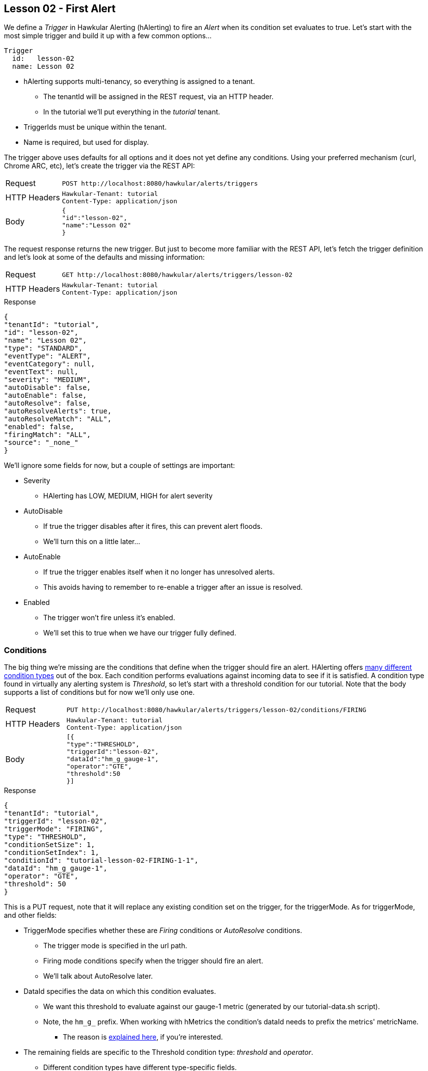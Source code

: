 
== Lesson 02 - First Alert

We define a _Trigger_ in Hawkular Alerting (hAlerting) to fire an _Alert_ when its condition set evaluates to true.  Let's start with the most simple trigger and build it up with a few common options...

----
Trigger
  id:   lesson-02
  name: Lesson 02
----

* hAlerting supports multi-tenancy, so everything is assigned to a tenant.
** The tenantId will be assigned in the REST request, via an HTTP header.
** In the tutorial we'll put everything in the _tutorial_ tenant.
* TriggerIds must be unique within the tenant.
* Name is required, but used for display.

The trigger above uses defaults for all options and it does not yet define any conditions. Using your preferred mechanism (curl, Chrome ARC, etc), let's create the trigger via the REST API:

[cols="1,5l"]
|===
|Request
|POST http://localhost:8080/hawkular/alerts/triggers

|HTTP Headers
|Hawkular-Tenant: tutorial
Content-Type: application/json

|Body
|
{
"id":"lesson-02",
"name":"Lesson 02"
}
|===

The request response returns the new trigger.  But just to become more familiar with the REST API, let's fetch the trigger definition and let's look at some of the defaults and missing information:

[cols="1,5l"]
|===
|Request
|GET http://localhost:8080/hawkular/alerts/triggers/lesson-02

|HTTP Headers
|Hawkular-Tenant: tutorial
Content-Type: application/json
|===

.Response
----
{
"tenantId": "tutorial",
"id": "lesson-02",
"name": "Lesson 02",
"type": "STANDARD",
"eventType": "ALERT",
"eventCategory": null,
"eventText": null,
"severity": "MEDIUM",
"autoDisable": false,
"autoEnable": false,
"autoResolve": false,
"autoResolveAlerts": true,
"autoResolveMatch": "ALL",
"enabled": false,
"firingMatch": "ALL",
"source": "_none_"
}
----

We'll ignore some fields for now, but a couple of settings are important:

* Severity
** HAlerting has LOW, MEDIUM, HIGH for alert severity
* AutoDisable
** If true the trigger disables after it fires, this can prevent alert floods.
** We'll turn this on a little later...
* AutoEnable
** If true the trigger enables itself when it no longer has unresolved alerts.
** This avoids having to remember to re-enable a trigger after an issue is resolved.
* Enabled
** The trigger won't fire unless it's enabled.
** We'll set this to true when we have our trigger fully defined.

=== Conditions

The big thing we're missing are the conditions that define when the trigger should fire an alert.  HAlerting offers http://www.hawkular.org/community/docs/developer-guide/alerts.html#\_conditions[many different condition types] out of the box.  Each condition performs evaluations against incoming data to see if it is satisfied.  A condition type found in virtually any alerting system is __Threshold__, so let's start with a threshold condition for our tutorial. Note that the body supports a list of conditions but for now we'll only use one.

[cols="1,5l"]
|===
|Request
|PUT http://localhost:8080/hawkular/alerts/triggers/lesson-02/conditions/FIRING

|HTTP Headers
|Hawkular-Tenant: tutorial
Content-Type: application/json

|Body
|
[{
"type":"THRESHOLD",
"triggerId":"lesson-02",
"dataId":"hm_g_gauge-1",
"operator":"GTE",
"threshold":50
}]
|===

.Response
----
{
"tenantId": "tutorial",
"triggerId": "lesson-02",
"triggerMode": "FIRING",
"type": "THRESHOLD",
"conditionSetSize": 1,
"conditionSetIndex": 1,
"conditionId": "tutorial-lesson-02-FIRING-1-1",
"dataId": "hm_g_gauge-1",
"operator": "GTE",
"threshold": 50
}
----

This is a PUT request, note that it will replace any existing condition set on the trigger, for the triggerMode. As for triggerMode, and other fields:

* TriggerMode specifies whether these are _Firing_ conditions or _AutoResolve_ conditions.
** The trigger mode is specified in the url path.
** Firing mode conditions specify when the trigger should fire an alert.
** We'll talk about AutoResolve later.
* DataId specifies the data on which this condition evaluates.
** We want this threshold to evaluate against our gauge-1 metric (generated by our tutorial-data.sh script).
** Note, the `hm_g_` prefix.  When working with hMetrics the condition's dataId needs to prefix the metrics' metricName.
*** The reason is http://www.hawkular.org/hawkular-metrics/docs/user-guide/#_stream_based_alerting[explained here], if you're interested.
* The remaining fields are specific to the Threshold condition type: _threshold_ and _operator_.
** Different condition types have different type-specific fields.
** You can http://www.hawkular.org/docs/rest/rest-alerts.html#\_data\_types[look here in the REST API] to see the type-specific fields.

=== Fire!

OK, our trigger now has a condition.  Let's enable our trigger and watch it fire.  A trigger enable is like any other trigger update, just update the trigger with the desired settings.  While we're at it, let's also turn on the autoDisable feature we saw above:

[cols="1,5l"]
|===
|Request
|PUT http://localhost:8080/hawkular/alerts/triggers/lesson-02

|HTTP Headers
|Hawkular-Tenant: tutorial
Content-Type: application/json

|Body
|
{
"id":"lesson-02",
"name":"Lesson 02",
"enabled":true,
"autoDisable":true
}
|===

Now, let's start our data pump for the gauge-1 metric.  Note that only data generated after the trigger is enabled will be evaluated.

`> ./tutorial-data.sh`

It may take a few moments for our alert to fire.  The threshold is 50 and we generate random numbers between 0 and 100 at 5s intervals.  In the command window running the data generator you can wait to see a value >= 50 for gauge-1.  When you do, make this request to query for lesson-02 alerts, and you should get a similar response:

[cols="1,5l"]
|===
|Request
|GET http://localhost:8080/hawkular/alerts?triggerIds=lesson-02

|HTTP Headers
|Hawkular-Tenant: tutorial
Content-Type: application/json
|===

.Response
----
{
"eventType": "ALERT",
"tenantId": "tutorial",
"id": "lesson-02-1488233569253-b50df522-37db-4ba7-90a3-2799066b3e6b",
"ctime": 1488233569253,
"dataSource": "_none_",
"dataId": "lesson-02",
"category": "ALERT",
"text": "Lesson 02",
"trigger": {
   "tenantId": "tutorial",
   "id": "lesson-02",
   "name": "Lesson 02",
   "type": "STANDARD",
   "eventType": "ALERT",
   "eventCategory": null,
   "eventText": null,
   "severity": "MEDIUM",
   "autoDisable": true,
   "autoEnable": false,
   "autoResolve": false,
   "autoResolveAlerts": true,
   "autoResolveMatch": "ALL",
   "enabled": true,
   "firingMatch": "ALL",
   "source": "_none_"
},
"dampening": {
   "tenantId": "tutorial",
   "triggerId": "lesson-02",
   "triggerMode": "FIRING",
   "type": "STRICT",
   "evalTrueSetting": 1,
   "evalTotalSetting": 1,
   "evalTimeSetting": 0,
   "dampeningId": "tutorial-lesson-02-FIRING"
},
"evalSets": [
  [{
   "evalTimestamp": 1488233569190,
   "dataTimestamp": 1488233566391,
   "type": "THRESHOLD",
   "condition": {
      "tenantId": "tutorial",
      "triggerId": "lesson-02",
      "triggerMode": "FIRING",
      "type": "THRESHOLD",
      "conditionSetSize": 1,
      "conditionSetIndex": 1,
      "conditionId": "tutorial-lesson-02-FIRING-1-1",
      "dataId": "hm_g_gauge-1",
      "operator": "GTE",
      "threshold": 50
      },
   "value": 93
   }],
],
"severity": "MEDIUM",
"status": "OPEN",
"lifecycle": [{
   "status": "OPEN",
   "user": "system",
   "stime": 1488233569253
   }],
}
----

You can see that an Alert carries a lot of information to help understand its origin. The alert fields themselves are probably clear.  The trigger is attached for reference.  We'll cover dampening and lifecycle in the next few lessons.  For now, look more closely at the _evalSets_ field.  This field explains why the trigger fired the alert.  Because the `lesson-02` trigger has only one condition, each evalSet has only one condition evaluation.  And because we are firing as soon as we have a single true evaluation (no dampening), we only have one evalSet.  In this case we can see that a `gauge-1' datapoint was received with a value of 93. because `93 GTE 50` is true, the trigger fired.

=== Exercise

At this point you may feel comfortable creating a trigger and trying some of the http://www.hawkular.org/community/docs/developer-guide/alerts.html#\_conditions[other condition types] offered out of the box by hAlerting.

When you are ready, move on to the next lesson.

link:lesson-03-dampening.adoc[Lesson 03 - Dampening]

link:../README.adoc[Tutorial Home]

